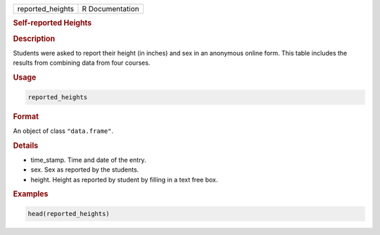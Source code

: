 .. container::

   .. container::

      ================ ===============
      reported_heights R Documentation
      ================ ===============

      .. rubric:: Self-reported Heights
         :name: self-reported-heights

      .. rubric:: Description
         :name: description

      Students were asked to report their height (in inches) and sex in
      an anonymous online form. This table includes the results from
      combining data from four courses.

      .. rubric:: Usage
         :name: usage

      .. code:: R

         reported_heights

      .. rubric:: Format
         :name: format

      An object of class ``"data.frame"``.

      .. rubric:: Details
         :name: details

      -  time_stamp. Time and date of the entry.

      -  sex. Sex as reported by the students.

      -  height. Height as reported by student by filling in a text free
         box.

      .. rubric:: Examples
         :name: examples

      .. code:: R

         head(reported_heights)
